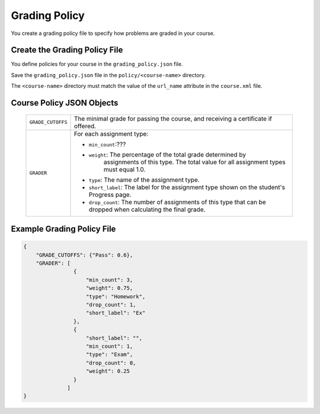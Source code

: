 .. _Grading Policy:

#################################
Grading Policy
#################################

You create a grading policy file to specify how problems are graded in your
course.

*******************************
Create the Grading Policy File
*******************************

You define policies for your course in the ``grading_policy.json`` file. 

Save the ``grading_policy.json`` file in the ``policy/<course-name>``
directory.

The ``<course-name>`` directory  must match the value of the ``url_name``
attribute in the ``course.xml`` file.

************************************
Course Policy JSON Objects
************************************

  .. list-table::
     :widths: 10 80
     :header-rows: 0

     * - ``GRADE_CUTOFFS``
       - The minimal grade for passing the course, and receiving a certificate
         if offered.
     * - ``GRADER``
       - For each assignment type:

         * ``min_count``:???
         * ``weight``: The percentage of the total grade determined by
            assignments of this type. The total value for all assignment types
            must equal 1.0.
         * ``type``: The name of the assignment type.
         * ``short_label``: The label for the assignment type shown on the
           student's Progress page.
         * ``drop_count``: The number of assignments of this type that can be
           dropped when calculating the final grade.

*******************************
Example Grading Policy File
*******************************

.. code-block:: json

    {
        "GRADE_CUTOFFS": {"Pass": 0.6}, 
        "GRADER": [
                    {
                        "min_count": 3, 
                        "weight": 0.75, 
                        "type": "Homework", 
                        "drop_count": 1, 
                        "short_label": "Ex"
                    }, 
                    {
                        "short_label": "", 
                        "min_count": 1, 
                        "type": "Exam", 
                        "drop_count": 0, 
                        "weight": 0.25
                    }
                  ]
    }